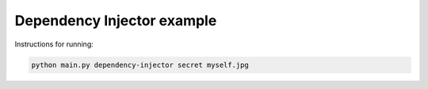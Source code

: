 Dependency Injector example
===========================

Instructions for running:

.. code-block:: bash

    python main.py dependency-injector secret myself.jpg
